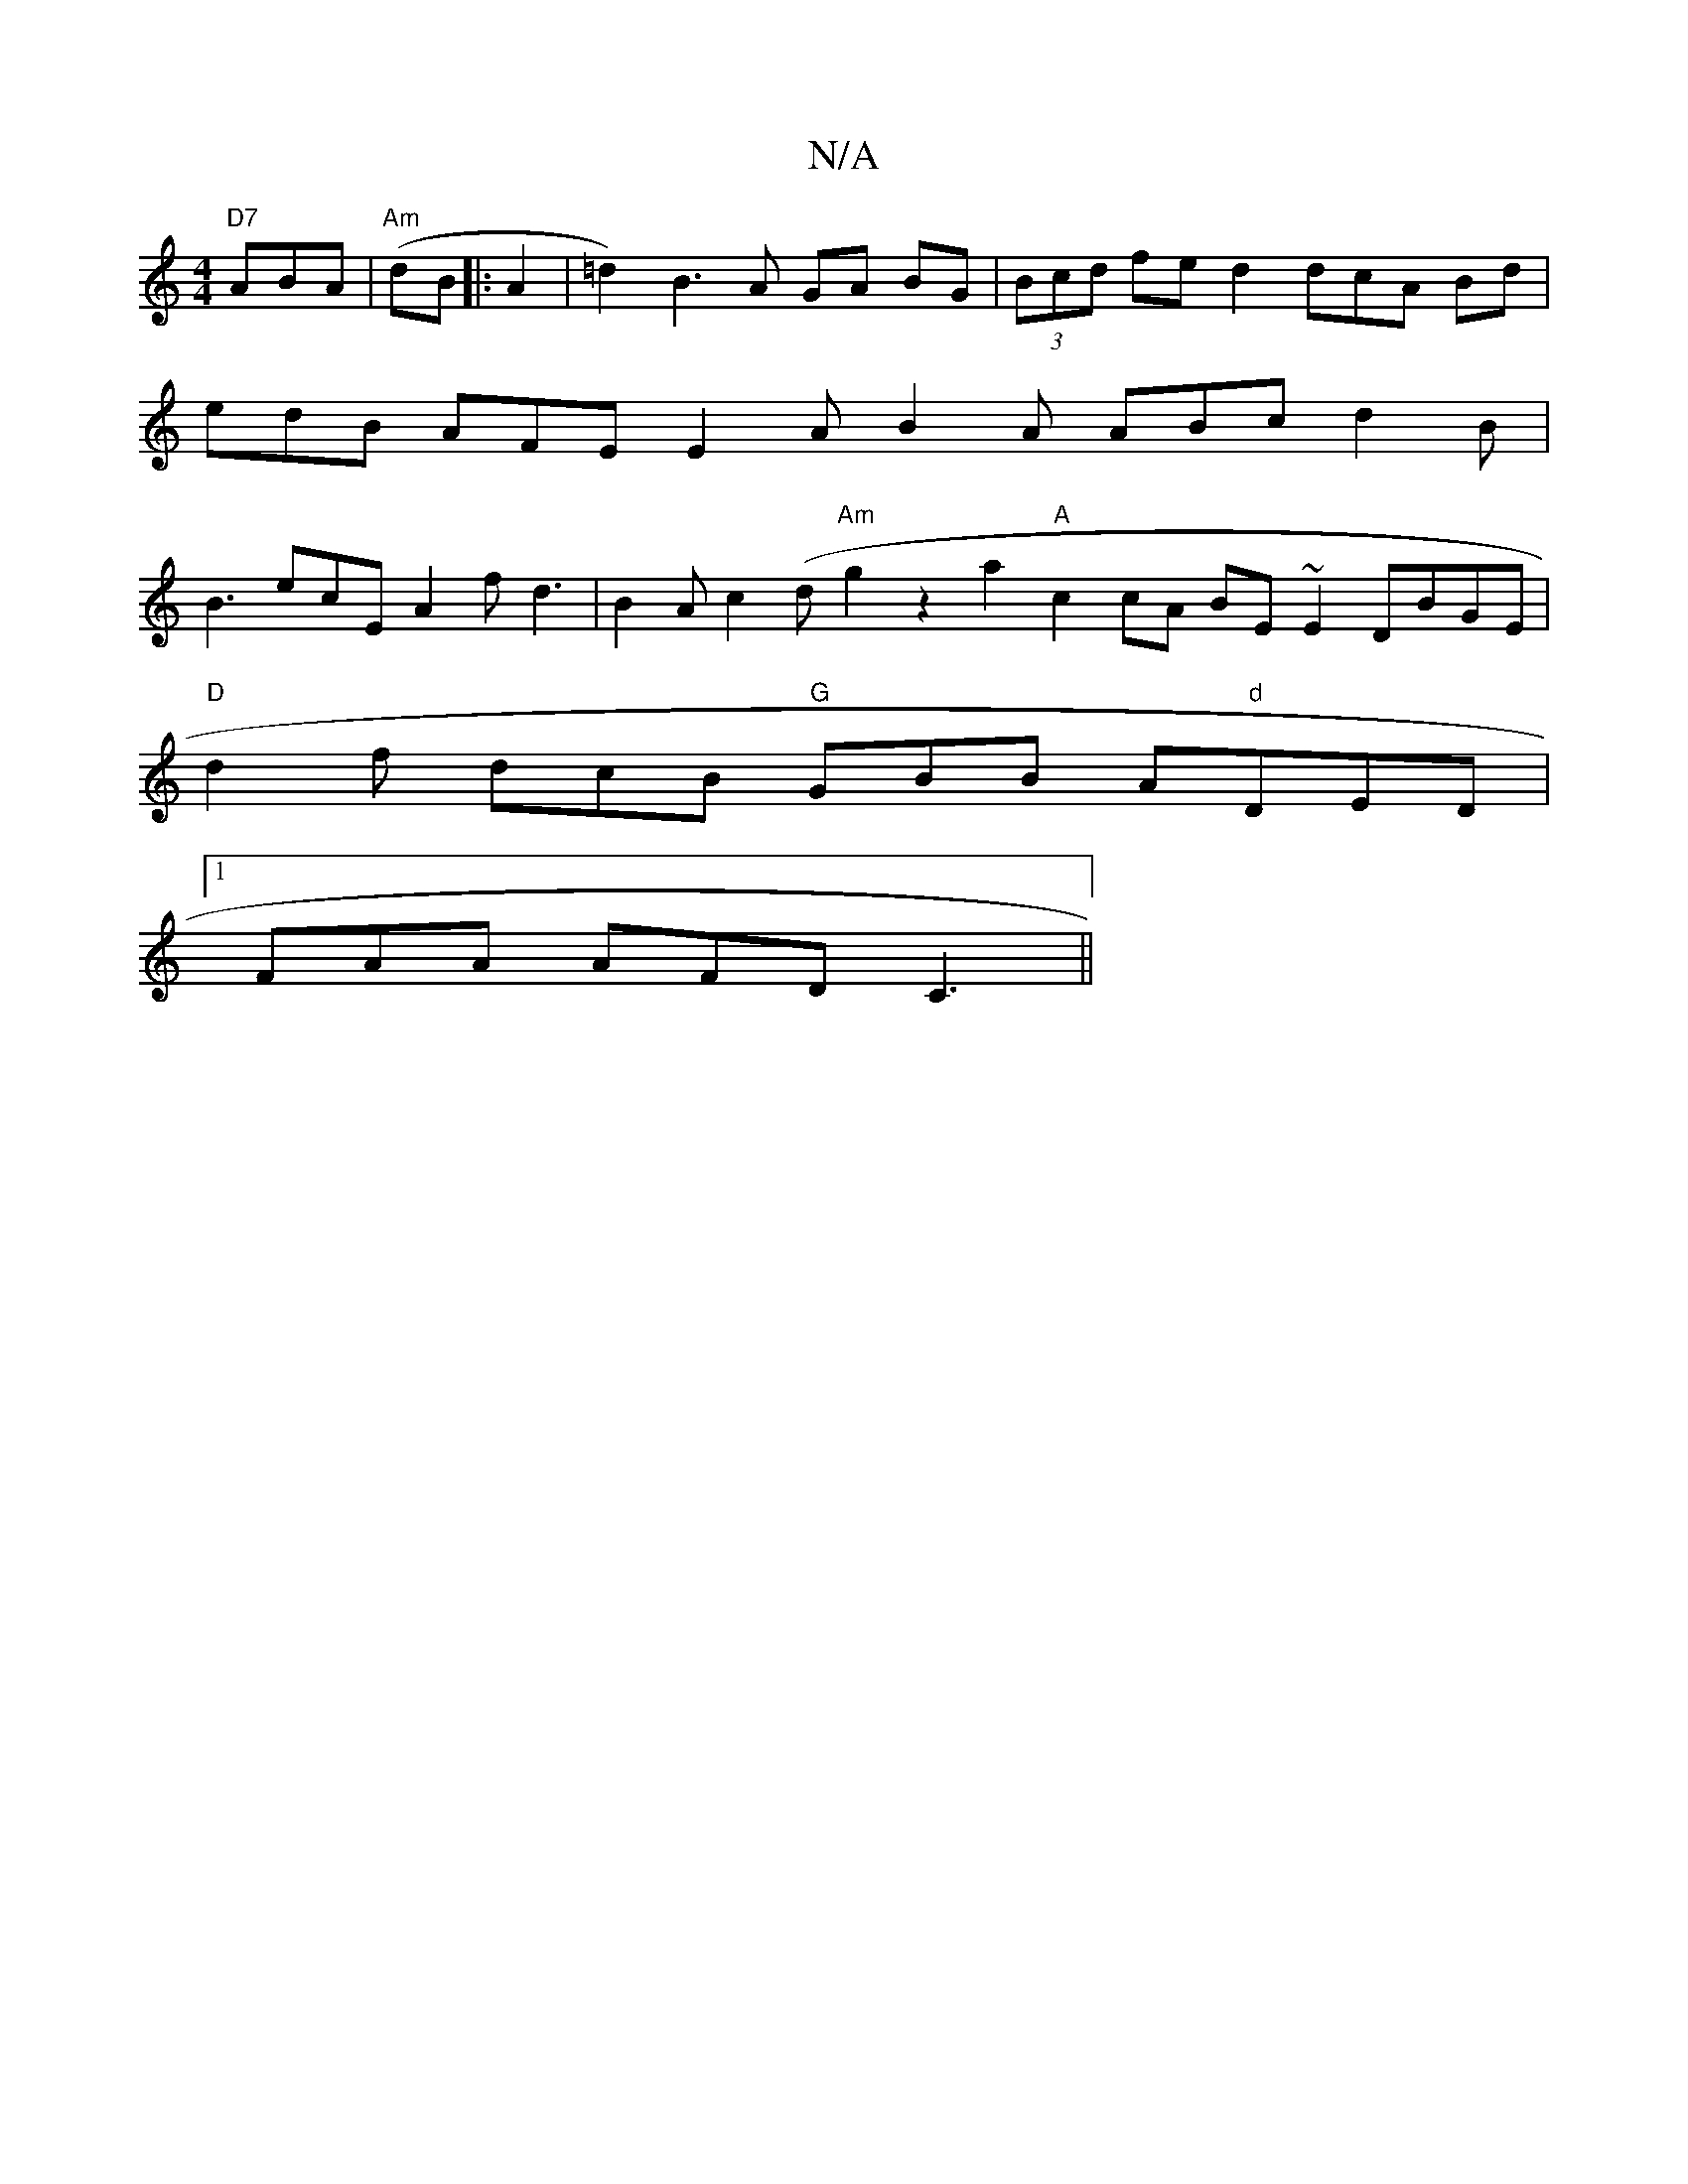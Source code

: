X:1
T:N/A
M:4/4
R:N/A
K:Cmajor
"D7"ABA|"Am"(dB |:A2 | =d2) B3A GA BG | (3Bcd fe d2 dcA Bd | edB AFE E2 A B2 A ABc d2B | B3 ecE A2 f -d3 | B2 A c2 (d "Am" g2 z2a2"A"c2cA BE~E2 DBGE |
"D" d2f dcB "G"GBB A"d"DED|
[1 FAA AFD C3 ||
"Bm"